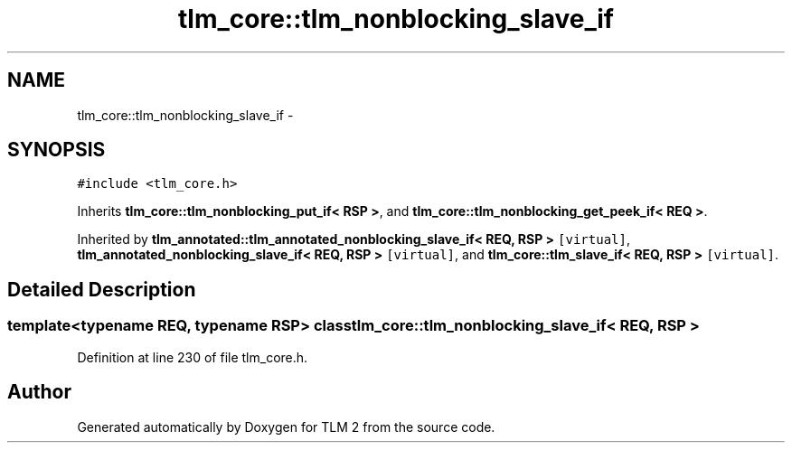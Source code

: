 .TH "tlm_core::tlm_nonblocking_slave_if" 3 "17 Oct 2007" "Version 1" "TLM 2" \" -*- nroff -*-
.ad l
.nh
.SH NAME
tlm_core::tlm_nonblocking_slave_if \- 
.SH SYNOPSIS
.br
.PP
\fC#include <tlm_core.h>\fP
.PP
Inherits \fBtlm_core::tlm_nonblocking_put_if< RSP >\fP, and \fBtlm_core::tlm_nonblocking_get_peek_if< REQ >\fP.
.PP
Inherited by \fBtlm_annotated::tlm_annotated_nonblocking_slave_if< REQ, RSP >\fP\fC [virtual]\fP, \fBtlm_annotated_nonblocking_slave_if< REQ, RSP >\fP\fC [virtual]\fP, and \fBtlm_core::tlm_slave_if< REQ, RSP >\fP\fC [virtual]\fP.
.PP
.SH "Detailed Description"
.PP 

.SS "template<typename REQ, typename RSP> class tlm_core::tlm_nonblocking_slave_if< REQ, RSP >"

.PP
Definition at line 230 of file tlm_core.h.

.SH "Author"
.PP 
Generated automatically by Doxygen for TLM 2 from the source code.
